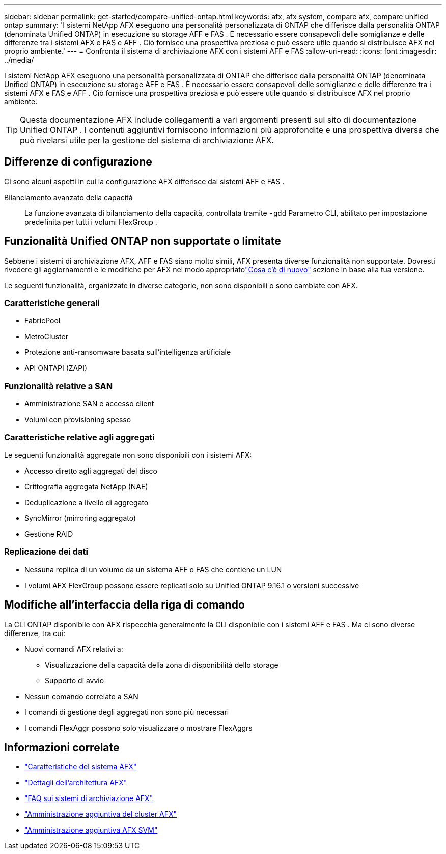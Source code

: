 ---
sidebar: sidebar 
permalink: get-started/compare-unified-ontap.html 
keywords: afx, afx system, compare afx, compare unified ontap 
summary: 'I sistemi NetApp AFX eseguono una personalità personalizzata di ONTAP che differisce dalla personalità ONTAP (denominata Unified ONTAP) in esecuzione su storage AFF e FAS .  È necessario essere consapevoli delle somiglianze e delle differenze tra i sistemi AFX e FAS e AFF .  Ciò fornisce una prospettiva preziosa e può essere utile quando si distribuisce AFX nel proprio ambiente.' 
---
= Confronta il sistema di archiviazione AFX con i sistemi AFF e FAS
:allow-uri-read: 
:icons: font
:imagesdir: ../media/


[role="lead"]
I sistemi NetApp AFX eseguono una personalità personalizzata di ONTAP che differisce dalla personalità ONTAP (denominata Unified ONTAP) in esecuzione su storage AFF e FAS .  È necessario essere consapevoli delle somiglianze e delle differenze tra i sistemi AFX e FAS e AFF .  Ciò fornisce una prospettiva preziosa e può essere utile quando si distribuisce AFX nel proprio ambiente.


TIP: Questa documentazione AFX include collegamenti a vari argomenti presenti sul sito di documentazione Unified ONTAP .  I contenuti aggiuntivi forniscono informazioni più approfondite e una prospettiva diversa che può rivelarsi utile per la gestione del sistema di archiviazione AFX.



== Differenze di configurazione

Ci sono alcuni aspetti in cui la configurazione AFX differisce dai sistemi AFF e FAS .

Bilanciamento avanzato della capacità:: La funzione avanzata di bilanciamento della capacità, controllata tramite `-gdd` Parametro CLI, abilitato per impostazione predefinita per tutti i volumi FlexGroup .




== Funzionalità Unified ONTAP non supportate o limitate

Sebbene i sistemi di archiviazione AFX, AFF e FAS siano molto simili, AFX presenta diverse funzionalità non supportate.  Dovresti rivedere gli aggiornamenti e le modifiche per AFX nel modo appropriatolink:../release-notes/whats-new-9171.html["Cosa c'è di nuovo"] sezione in base alla tua versione.

Le seguenti funzionalità, organizzate in diverse categorie, non sono disponibili o sono cambiate con AFX.



=== Caratteristiche generali

* FabricPool
* MetroCluster
* Protezione anti-ransomware basata sull'intelligenza artificiale
* API ONTAPI (ZAPI)




=== Funzionalità relative a SAN

* Amministrazione SAN e accesso client
* Volumi con provisioning spesso




=== Caratteristiche relative agli aggregati

Le seguenti funzionalità aggregate non sono disponibili con i sistemi AFX:

* Accesso diretto agli aggregati del disco
* Crittografia aggregata NetApp (NAE)
* Deduplicazione a livello di aggregato
* SyncMirror (mirroring aggregato)
* Gestione RAID




=== Replicazione dei dati

* Nessuna replica di un volume da un sistema AFF o FAS che contiene un LUN
* I volumi AFX FlexGroup possono essere replicati solo su Unified ONTAP 9.16.1 o versioni successive




== Modifiche all'interfaccia della riga di comando

La CLI ONTAP disponibile con AFX rispecchia generalmente la CLI disponibile con i sistemi AFF e FAS .  Ma ci sono diverse differenze, tra cui:

* Nuovi comandi AFX relativi a:
+
** Visualizzazione della capacità della zona di disponibilità dello storage
** Supporto di avvio


* Nessun comando correlato a SAN
* I comandi di gestione degli aggregati non sono più necessari
* I comandi FlexAggr possono solo visualizzare o mostrare FlexAggrs




== Informazioni correlate

* link:../get-started/system-design.html["Caratteristiche del sistema AFX"]
* link:../get-started/software-architecture.html["Dettagli dell'architettura AFX"]
* link:../faq-ontap-afx.html["FAQ sui sistemi di archiviazione AFX"]
* link:../administer/additional-ontap-cluster.html["Amministrazione aggiuntiva del cluster AFX"]
* link:../administer/additional-ontap-svm.html["Amministrazione aggiuntiva AFX SVM"]

